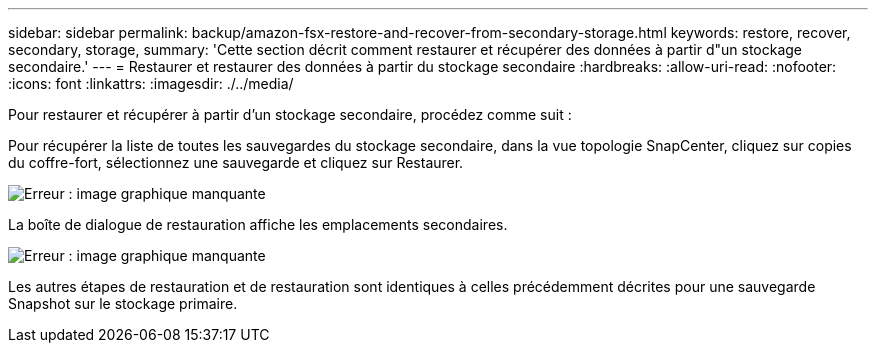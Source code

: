 ---
sidebar: sidebar 
permalink: backup/amazon-fsx-restore-and-recover-from-secondary-storage.html 
keywords: restore, recover, secondary, storage, 
summary: 'Cette section décrit comment restaurer et récupérer des données à partir d"un stockage secondaire.' 
---
= Restaurer et restaurer des données à partir du stockage secondaire
:hardbreaks:
:allow-uri-read: 
:nofooter: 
:icons: font
:linkattrs: 
:imagesdir: ./../media/


[role="lead"]
Pour restaurer et récupérer à partir d'un stockage secondaire, procédez comme suit :

Pour récupérer la liste de toutes les sauvegardes du stockage secondaire, dans la vue topologie SnapCenter, cliquez sur copies du coffre-fort, sélectionnez une sauvegarde et cliquez sur Restaurer.

image:amazon-fsx-image92.png["Erreur : image graphique manquante"]

La boîte de dialogue de restauration affiche les emplacements secondaires.

image:amazon-fsx-image93.png["Erreur : image graphique manquante"]

Les autres étapes de restauration et de restauration sont identiques à celles précédemment décrites pour une sauvegarde Snapshot sur le stockage primaire.
